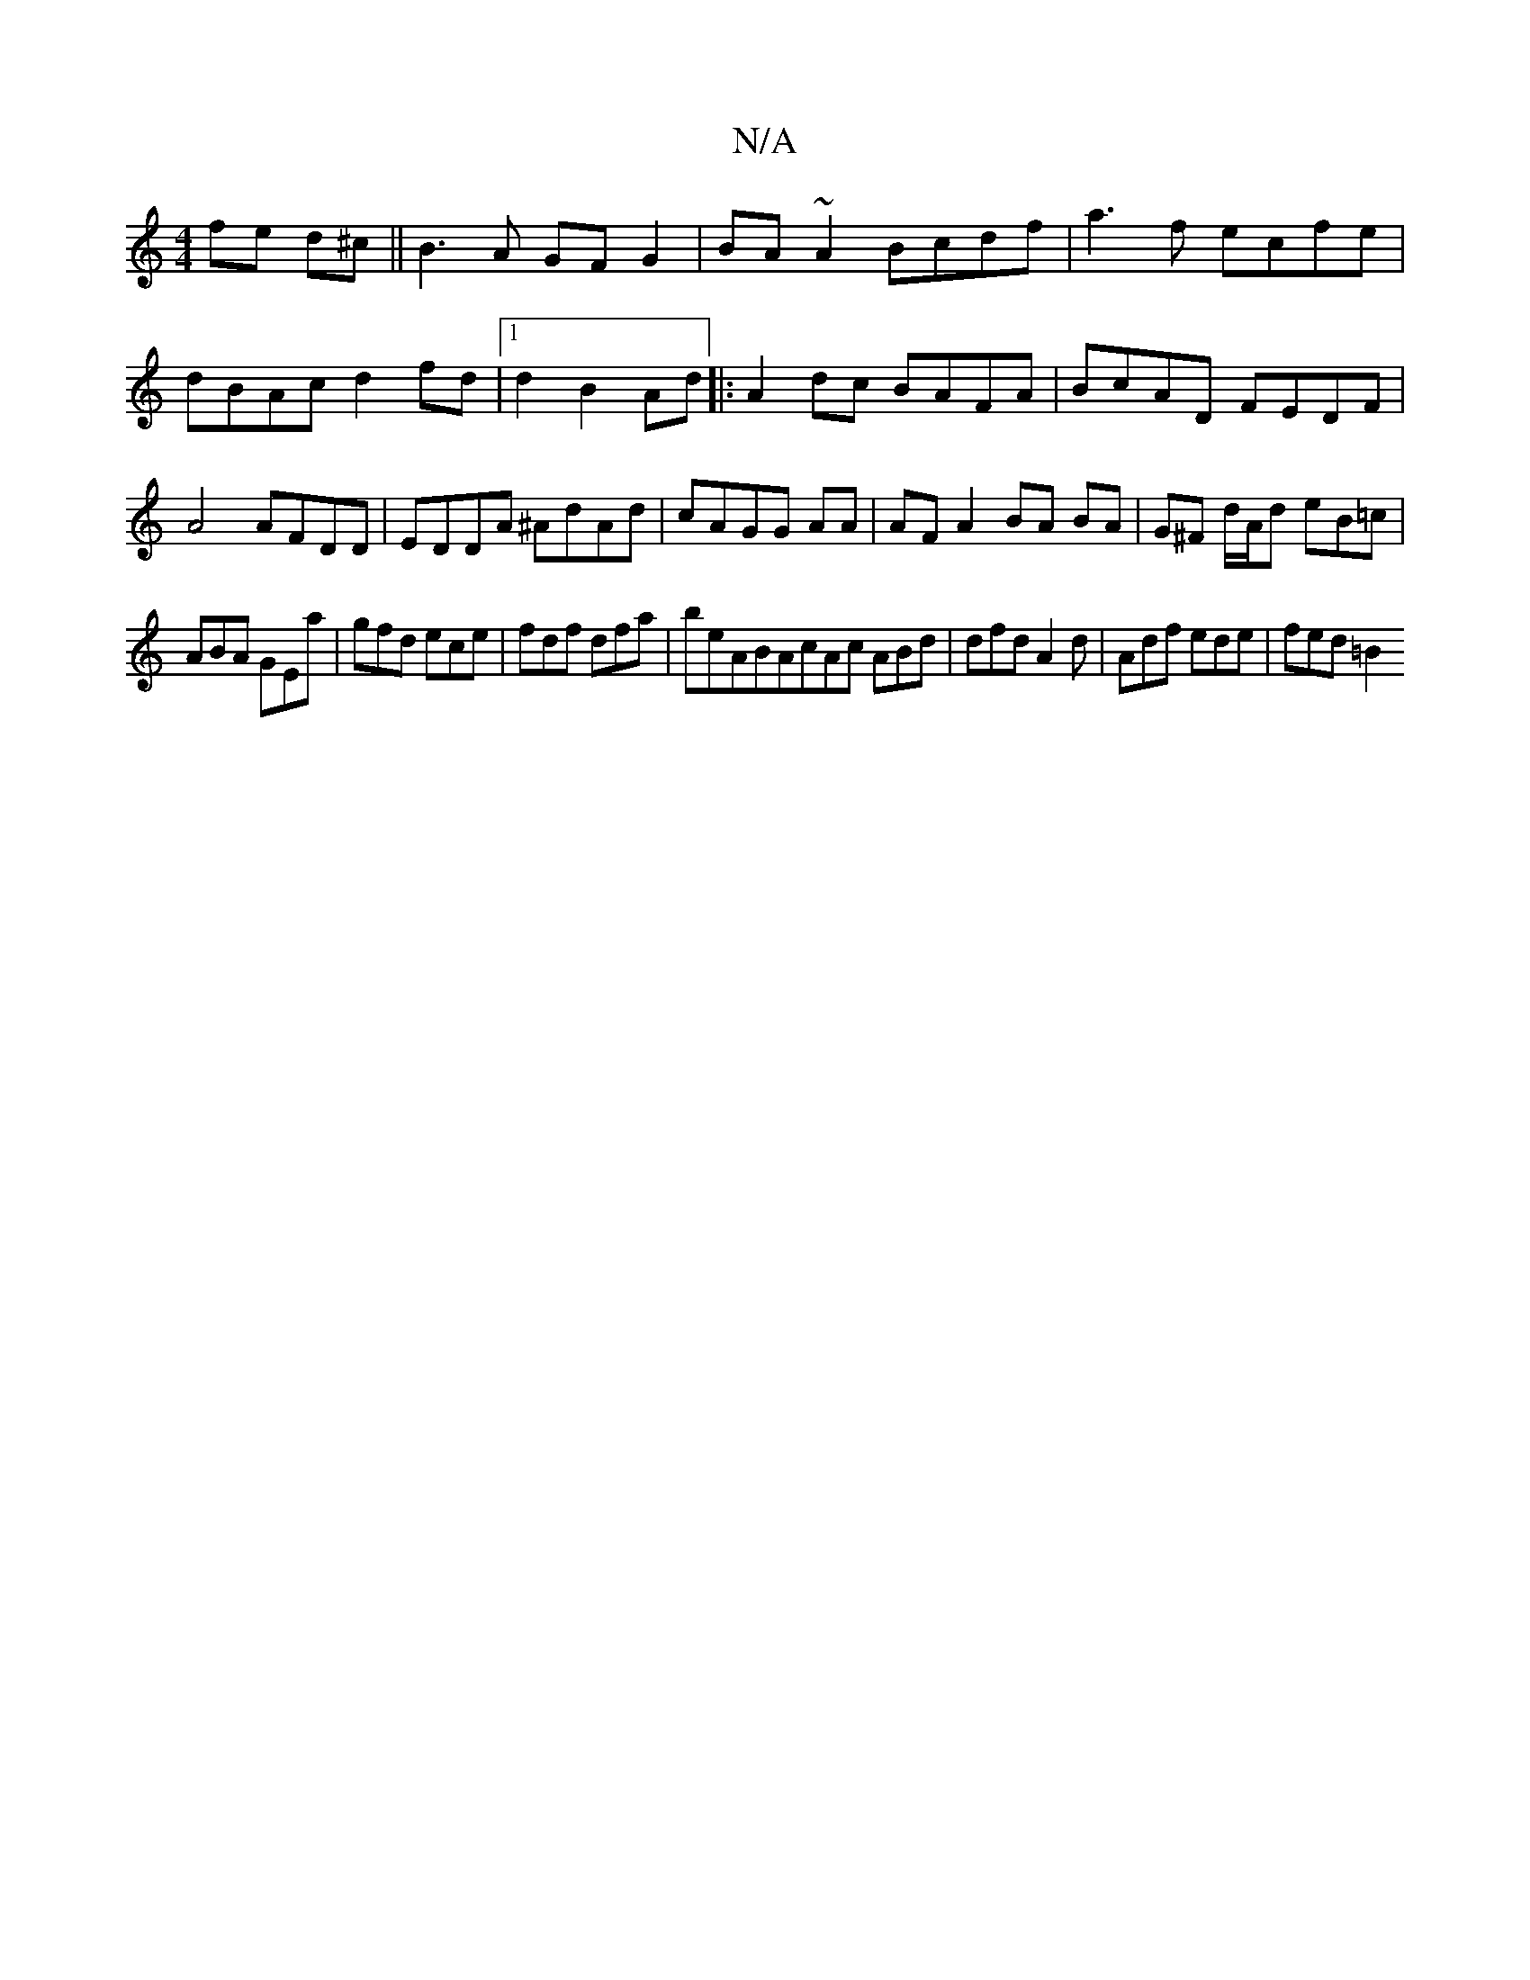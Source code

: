 X:1
T:N/A
M:4/4
R:N/A
K:Cmajor
4 fe d^c|| B3A GF G2|BA ~A2 Bcdf|a3f ecfe|dBAc d2 fd|1 d2 B2 Ad|:A2dc BAFA|BcAD FEDF|A4 AFDD|EDDA ^AdAd|cAGG AA|AF A2 BA BA|G^F d/A/d eB=c|
ABA GEa|gfd ece|fdf dfa|beABAcAc ABd|dfd A2d|Adf ede|fed =B2